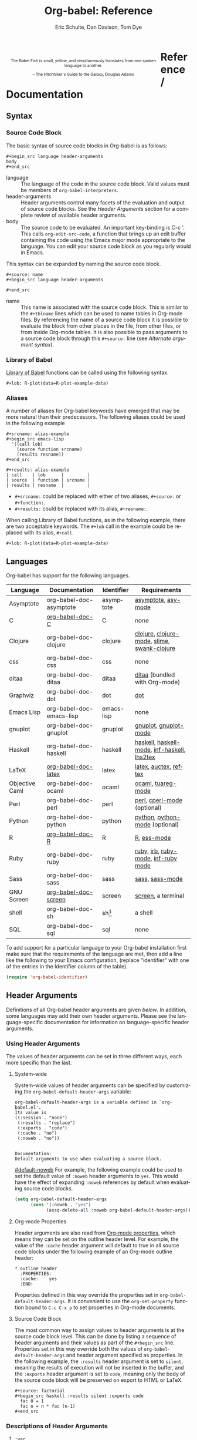 #+OPTIONS:    H:3 num:nil toc:3 \n:nil @:t ::t |:t ^:{} -:t f:t *:t TeX:t LaTeX:t skip:nil d:(HIDE) tags:not-in-toc
#+STARTUP:    align fold nodlcheck hidestars oddeven lognotestate hideblocks
#+SEQ_TODO:   TODO(t) INPROGRESS(i) WAITING(w@) | DONE(d) CANCELED(c@)
#+TAGS:       Write(w) Update(u) Fix(f) Check(c) noexport(n)
#+TITLE:      Org-babel: Reference
#+AUTHOR:     Eric Schulte, Dan Davison, Tom Dye
#+EMAIL:      schulte.eric at gmail dot com, davison at stats dot ox dot ac dot uk, tsd at tsdye dot com
#+LANGUAGE:   en
#+STYLE:      <style type="text/css">#outline-container-reference-and-documentation{ clear:both; }</style>

#+BEGIN_HTML
  <div id="logo2" style="float: left; text-align: center; max-width:
                         400px; font-size: 8pt; margin: 1em;">
    <p>
      <img src="../../images/babel/babelfish.png"  alt="Babel Fish"/>
      <p>
        The Babel Fish is small, yellow, and simultaneously translates
        from one spoken language to another.
      </p> 
      <p> 
        &ndash; The Hitchhiker's Guide to the Galaxy, Douglas Adams
      </p>
    </p>
  </div>
#+END_HTML

* Reference / Documentation
  :PROPERTIES:
  :CUSTOM_ID: reference-and-documentation
  :END:
** Syntax
*** Source Code Block
The basic syntax of source code blocks in Org-babel is as follows:

: #+begin_src language header-arguments
: body
: #+end_src

- language :: The language of the code in the source code block. Valid
     values must be members of =org-babel-interpreters=.
- header-arguments :: Header arguments control many facets of the
     evaluation and output of source code blocks.  See the [[header-arguments][Header
     Arguments]] section for a complete review of available header
     arguments.
- body :: The source code to be evaluated.  An important key-binding
     is C-c '.  This calls =org-edit-src-code=, a function that brings
     up an edit buffer containing the code using the Emacs major mode
     appropriate to the language.  You can edit your source code block
     as you regularly would in Emacs.

This syntax can be expanded by naming the source code block.

: #+source: name
: #+begin_src language header-arguments
:   
: #+end_src

- name :: This name is associated with the source code block.  This is
     similar to the =#+tblname= lines which can be used to name tables
     in Org-mode files.  By referencing the name of a source code
     block it is possible to evaluate the block from other places in
     the file, from other files, or from inside Org-mode tables.  It
     is also possible to pass arguments to a source code block through
     this =#+source:= line (see [[alternate-argument-syntax][Alternate argument syntax]]).

*** Library of Babel
[[file:library-of-babel.org][Library of Babel]] functions can be called using the following syntax.

: #+lob: R-plot(data=R-plot-example-data)

*** Aliases
    A number of aliases for Org-babel keywords have emerged that may
    be more natural than their predecessors.  The following aliases
    could be used in the following example
    #+begin_example
      ,#+srcname: alias-example
      ,#+begin_src emacs-lisp 
        '((call lob)
          (source function srcname)
          (results resname))  
      ,#+end_src
      
      ,#+results: alias-example
      | call    | lob      |         |
      | source  | function | srcname |
      | results | resname  |         |
    #+end_example
      - =#+srcname:= could be replaced with either of two aliases,  =#+source:= or =#+function:=.
      - =#+results:= could be replaced with its alias, =#+resname:=.

    When calling Library of Babel functions, as in the following
    example, there are two acceptable keywords.  The =#+lob= call in
    the example could be replaced with its alias, =#+call=.
    #+begin_example
      ,#+lob: R-plot(data=R-plot-example-data)
    #+end_example

** Languages
   :PROPERTIES:
   :CUSTOM_ID: languages
   :END:
   
   Org-babel has support for the following languages.
   
   | Language       | Documentation            | Identifier | Requirements                                |
   |----------------+--------------------------+------------+---------------------------------------------|
   | Asymptote      | org-babel-doc-asymptote  | asymptote  | [[http://asymptote.sourceforge.net/][asymptote]], [[http://asymptote.sourceforge.net/doc/Editing-modes.html][asy-mode]]                         |
   | C              | [[file:languages/org-babel-doc-C.org][org-babel-doc-C]]          | C          | none                                        |
   | Clojure        | org-babel-doc-clojure    | clojure    | [[http://clojure.org/][clojure]], [[http://www.emacswiki.org/emacs/clojure-mode.el][clojure-mode]], [[http://common-lisp.net/project/slime/][slime]], [[http://clojure.codestuffs.com/][swank-clojure]] |
   | css            | org-babel-doc-css        | css        | none                                        |
   | ditaa          | org-babel-doc-ditaa      | ditaa      | [[http://ditaa.org/ditaa/][ditaa]] (bundled with Org-mode)               |
   | Graphviz       | org-babel-doc-dot        | dot        | [[http://www.graphviz.org/][dot]]                                         |
   | Emacs Lisp     | org-babel-doc-emacs-lisp | emacs-lisp | none                                        |
   | gnuplot        | org-babel-doc-gnuplot    | gnuplot    | [[http://www.gnuplot.info/][gnuplot]], [[http://cars9.uchicago.edu/~ravel/software/gnuplot-mode.html][gnuplot-mode]]                       |
   | Haskell        | org-babel-doc-haskell    | haskell    | [[http://www.haskell.org/][haskell]], [[http://projects.haskell.org/haskellmode-emacs/][haskell-mode]], [[http://www.haskell.org/haskellwiki/Haskell_mode_for_Emacs#inf-haskell.el:_the_best_thing_since_the_breadknife][inf-haskell]], [[http://people.cs.uu.nl/andres/lhs2tex/][lhs2tex]] |
   | LaTeX          | [[file:languages/org-babel-doc-LaTeX.org][org-babel-doc-latex]]      | latex      | [[http://www.latex-project.org/][latex]], [[http://www.gnu.org/software/auctex/][auctex]], [[http://www.gnu.org/software/auctex/reftex.html][reftex]]                       |
   | Objective Caml | org-babel-doc-ocaml      | ocaml      | [[http://caml.inria.fr/][ocaml]], [[http://www-rocq.inria.fr/~acohen/tuareg/][tuareg-mode]]                          |
   | Perl           | org-babel-doc-perl       | perl       | [[http://www.perl.org/][perl]], [[http://www.emacswiki.org/emacs/CPerlMode][cperl-mode]] (optional)                 |
   | Python         | org-babel-doc-python     | python     | [[http://www.python.org/][python]], [[https://launchpad.net/python-mode][python-mode]] (optional)              |
   | R              | [[file:languages/org-babel-doc-R.org][org-babel-doc-R]]          | R          | [[http://www.r-project.org/][R]], [[http://ess.r-project.org/][ess-mode]]                                 |
   | Ruby           | org-babel-doc-ruby       | ruby       | [[http://www.ruby-lang.org/][ruby]], [[http://www.ruby-lang.org/][irb]], [[http://github.com/eschulte/rinari/raw/master/util/ruby-mode.el][ruby-mode]], [[http://github.com/eschulte/rinari/raw/master/util/inf-ruby.el][inf-ruby mode]]         |
   | Sass           | org-babel-doc-sass       | sass       | [[http://sass-lang.com/][sass]], [[http://github.com/nex3/haml/blob/master/extra/sass-mode.el][sass-mode]]                             |
   | GNU Screen     | [[file:languages/org-babel-doc-screen.org][org-babel-doc-screen]]     | screen     | [[http://www.gnu.org/software/screen/][screen]], a terminal                          |
   | shell          | org-babel-doc-sh         | sh[fn:1]   | a shell                                     |
   | SQL            | org-babel-doc-sql        | sql        | none                                        |
   
   To add support for a particular language to your Org-babel
   installation first make sure that the requirements of the language
   are met, then add a line like the following to your Emacs
   configuration, (replace "identifier" with one of the
   entries in the Identifier column of the table).
   #+begin_src emacs-lisp 
     (require 'org-babel-identifier)
   #+end_src

** Header Arguments
    :PROPERTIES:
    :CUSTOM_ID: header-arguments
    :END:

Definitions of all Org-babel header arguments are given [[header-argument-specific-documentation][below]].  In
addition, some languages may add their own header arguments.  Please
see the language-specific documentation for information on
language-specific header arguments.

*** Using Header Arguments

The values of header arguments can be set in three different ways,
each more specific than the last.

**** System-wide
     System-wide values of header arguments can be specified by
  customizing the =org-babel-default-header-args= variable:
  #+begin_example 
    org-babel-default-header-args is a variable defined in `org-babel.el'.
    Its value is 
    ((:session . "none")
     (:results . "replace")
     (:exports . "code")
     (:cache . "no")
     (:noweb . "no"))
    
    
    Documentation:
    Default arguments to use when evaluating a source block.
  #+end_example
  [[#default-noweb]]  
  For example, the following example could be used to set the default value
  of =:noweb= header arguments to =yes=.  This would have the effect of 
  expanding =:noweb= references by default when evaluating source code blocks.
  #+begin_src emacs-lisp :results silent :exports code
    (setq org-babel-default-header-args
          (cons '(:noweb . "yes")
                (assq-delete-all :noweb org-babel-default-header-args)))
  #+end_src

**** Org-mode Properties
     Header arguments are also read from [[http://orgmode.org/manual/Properties-and-Columns.html#Properties-and-Columns][Org-mode properties]], which
  means they can be set on the outline header level.  For example, the
  value of the =:cache= header argument will default to true in all
  source code blocks under the following example of an Org-mode outline header:
  #+begin_example 
    ,* outline header
      :PROPERTIES:
      :cache:    yes
      :END:
  #+end_example
  Properties defined in this way override the properties set in
  =org-babel-default-header-args=.  It is convenient to use the
  =org-set-property= function bound to =C-c C-x p= to set properties
  in Org-mode documents.

**** Source Code Block
     The most common way to assign values to header arguments is at the
  source code block level.  This can be done by listing a sequence of
  header arguments and their values as part of the =#+begin_src=
  line.  Properties set in this way override both the values of
  =org-babel-default-header-args= and header argument specified as
  properties.  In the following example, the
  =:results= header argument is set to =silent=, meaning the results
  of execution will not be inserted in the buffer, and the =:exports=
  header argument is set to =code=, meaning only the body of the
  source code block
  will be preserved on export to HTML or LaTeX.
  #+begin_example 
    ,#+source: factorial
    ,#+begin_src haskell :results silent :exports code
      fac 0 = 1
      fac n = n * fac (n-1)  
    ,#+end_src
  #+end_example

*** Descriptions of Header Arguments
     :PROPERTIES:
     :CUSTOM_ID: header-argument-specific-documentation
     :END:

**** =:var=
     The =:var= header argument is used to pass arguments to
     source code blocks.  The specifics of how arguments are included
     in a source code block are language specific and are
     addressed in the language-specific documentation. However, the
     syntax used to specify arguments is the same across all
     languages.  The values passed to arguments can be or
     - literal values
     - values from org-mode tables
     - the results of other source code blocks

     These values can be indexed in a manner similar to arrays -- see
     [[var-argument-indexing][argument indexing]].

     The following syntax is used to pass arguments to source code
     blocks using the =:var= header argument.

     #+begin_example
       :var name=assign
     #+end_example

     where =assign= can take one of the following forms

     - literal value :: either a string ="string"= or a number =9=.
     - reference :: a table name:
          
          #+begin_example
            ,#+tblname: example-table
            | 1 |
            | 2 |
            | 3 |
            | 4 |
            
            ,#+source: table-length
            ,#+begin_src emacs-lisp :var table=example-table
              (length table)
            ,#+end_src
            
            ,#+results: table-length
            : 4
          #+end_example
          
          a source code block name, as assigned by =#+srcname:=,
          followed by parentheses:
          
          #+begin_example
            ,#+begin_src emacs-lisp :var length=table-length()
              (* 2 length)
            ,#+end_src
            
            ,#+results:
            : 8
          #+end_example
          
          In addition, an argument can be passed to the source code
          block referenced by =:var=.  The argument is passed within
          the parentheses following the source code block name:
          
          #+begin_example 
            ,#+source: double
            ,#+begin_src emacs-lisp :var input=8
              (* 2 input)
            ,#+end_src
            
            ,#+results: double
            : 16
            
            ,#+source: squared
            ,#+begin_src emacs-lisp :var input=double(input=1)
              (* input input)
            ,#+end_src
            
            ,#+results: squared
            : 4
          #+end_example

***** alternate argument syntax
      :PROPERTIES:
      :CUSTOM_ID: alternate-argument-syntax
      :END:
      
      It is also possible to specify arguments in a potentially more
      natural way using the =#+source:= line of a source code block.
      As in the following example arguments can be packed inside of
      parenthesis following the source name.
      #+begin_example 
        ,#+source: double(input=0)
        ,#+begin_src emacs-lisp
          (* 2 input)
        ,#+end_src
      #+end_example
      
***** indexable variable values
      :PROPERTIES:
      :CUSTOM_ID: var-argument-indexing
      :END:
      
      It is possible to assign a portion of a value to a
      variable in a source block.  The following example
      assigns the second and third rows of the table
      =example-table= to the variable =data=:
    
      #+begin_example
        :var data=example-table[1:2]
      #+end_example

      *Note:* ranges are indexed using the =:= operator.
      
      *Note:* indices are 0 based.

      The following example assigns the second column of the
      first row of =example-table= to =data=:
    
      #+begin_example
        :var data=example-table[0,1]
      #+end_example
    
      It is possible to index into the results of source code blocks
      as well as tables.  Any number of dimensions can be indexed.
      Dimensions are separated from one another by commas.  

      For more information on indexing behavior see the documentation
      for the =org-babel-ref-index-list= function -- provided below.
      
      #+begin_example 
        org-babel-ref-index-list is a Lisp function in `org-babel-ref.el'.
        
        (org-babel-ref-index-list INDEX LIS)
        
        Return the subset of LIS indexed by INDEX.  If INDEX is
        separated by ,s then each PORTION is assumed to index into the
        next deepest nesting or dimension.  A valid PORTION can consist
        of either an integer index, or two integers separated by a : in
        which case the entire range is returned.
      #+end_example

      *Note:* In Emacs, the documentation for any function or variable
      can be read using the =describe-function= (M-x describe
      function) and =describe-variable= (M-x describe variable)
      functions, respectively.

**** =:results=
     There are three types of results header argument:
     - *collection* header arguments specify how the results should be collected from
        the source code block;
     - *type* header arguments specify what type of result the source code block
        will return -- which has implications for how they will be
        inserted into the Org-mode buffer; and
     - *handling* header arguments specify how the results of
        evaluating the source code block should be handled.

      *Note:* only one option from each type may be supplied per source code
        block.

***** collection
      The following options are mutually exclusive, and specify how the
      results should be collected from the source code block.

      - value :: This is the default.  The result is the value
                 of the last statement in the source code block.
                 This header argument places Org-babel in functional
                 mode.  Note that in some languages, e.g., python,
                 use of this result type requires that a =return=
                 statement be included in the body of the source code
                 block. E.g., =:results value=.
     - output :: The result is the collection of everything printed
                 to stdout during the execution of the source code
                 block.  This header argument places Org-babel in scripting
                 mode.  E.g., =:results output=.

***** type
      The following options are mutually exclusive and specify what
      type of results the code block will return.  By default, results
      are inserted as either a *table* or *scalar* depending on their
      value.

      - table, vector :: The results should be interpreted as an Org-mode table.
                         If a single value is returned, Org-babel will convert it
                         into a table with one row and one column.  E.g., =:results
                         value table=.
      - scalar, verbatim :: The results should be interpreted
           literally -- meaning they will not be converted into a table.
           The results will be inserted into the Org-mode buffer as
           quoted text.  E.g., =:results value verbatim=.
      - file :: The results will be interpreted as the path to a file,
                and will be inserted into the Org-mode buffer as a file
                link.  E.g., =:results value file=.
      - raw, org :: The results are interpreted as raw Org-mode code and
                    are inserted directly into the buffer.  If the results look
                    like a table they will be aligned as such by Org-mode.
                    E.g., =:results value raw=.
      - html :: Results are assumed to be HTML and will be enclosed in
                a =begin_html= block.  E.g., =:results value html=.
      - latex :: Results assumed to be LaTeX and are enclosed in a
                 =begin_latex= block.  E.g., =:results value latex=.
      - code :: Result are assumed to be parseable code and are
                enclosed in a code block.  E.g., =:results value code=.
      - pp :: The result is converted to pretty-printed code and is
              enclosed in a code block.  This option currently supports
              Emacs Lisp, python, and ruby.  E.g., =:results value pp=.

***** handling
      The following results options indicate what Org-babel should do
      with the results once they are collected.

      - silent :: The results will be echoed in the minibuffer but
                  will not be inserted into the Org-mode buffer.  E.g.,
                  =:results output silent=.
      - replace :: The default value.  The results will be inserted
                   into the Org-mode buffer.  E.g., =:results output
                   replace=.

**** =:exports=

     Specify what should be included in HTML or LaTeX exports of the
     Org-mode file.

     - code :: the default.  The body of code is included
               into the exported file.  E.g., =:exports code=.
     - results :: the result of evaluating the code is included in the
                   exported file. E.g., =:exports results=.
     - both :: both the code and results are included in the exported
                file. E.g., =:exports both=.
     - none :: nothing is included in the exported file.  E.g.,
                =:exports none=.

**** =:tangle=
     :PROPERTIES:
     :CUSTOM_ID: tangle-header-arguments
     :END: 

     Specify whether or not the source code block should be included
     in tangled extraction of source code files.

     - yes :: the source code block is exported to a source code file
              named after the basename (name w/o extension) of the
              Org-mode file.  E.g., =:tangle yes=.
     - no :: the default.  The source code block is not
           exported to a source code file.  E.g., =:tangle no=.
     - other :: Any other string passed to the =:tangle= header argument
                 is interpreted as a file basename to which the block will
                 be exported.  E.g., =:tangle basename=.

**** =:session=

     Start a session for an interpreted language where state is
     preserved.  This applies particularly to the supported languages
     perl, python, R and ruby.

     By default, a session is not started.

     A string passed to the =:session= header argument will give the
     session a name.  This makes it possible to run concurrent
     sessions for each interpreted language.

     Results are handled somewhat differently if a session is invoked.


     |                   | non-session (default)    | =:session=                          |
     |-------------------+--------------------------+-------------------------------------|
     | =:results value=  | value of last expression | value of last expression            |
     | =:results output= | contents of stdout       | concatenation of interpreter output |
     


     *Note:*  With =:results value=, the result in both =:session= and
     non-session is returned to Org-mode as a table (a one- or
     two-dimensional vector of strings or numbers) when appropriate.

***** Non-session
****** =:results value=
       This is the default. Internally, the value is obtained by
       wrapping the code in a function definition in the external
       language, and evaluating that function. Therefore, code should be
       written as if it were the body of such a function. In particular,
       note that python does not automatically return a value from a
       function unless a =return= statement is present, and so a
       'return' statement will usually be required in python.

       This is the only one of the four evaluation contexts in which the
       code is automatically wrapped in a function definition.

****** =:results output=
       The code is passed to the interpreter as an external process, and
       the contents of the standard output stream are returned as
       text. (In certain languages this also contains the error output
       stream; this is an area for future work.)

***** =:session=
****** =:results value=
       The code is passed to the interpreter running as an interactive
       Emacs inferior process. The result returned is the result of the
       last evaluation performed by the interpreter. (This is obtained in
       a language-specific manner: the value of the variable =_= in
       python and ruby, and the value of =.Last.value= in R).

****** =:results output= 
       The code is passed to the interpreter running as an interactive
       Emacs inferior process. The result returned is the concatenation
       of the sequence of (text) output from the interactive
       interpreter. Notice that this is not necessarily the same as what
       would be sent to stdout if the same code were passed to a
       non-interactive interpreter running as an external process. For
       example, compare the following two blocks:

#+begin_src python :results output
       print "hello"
       2
       print "bye"
#+end_src

#+resname:
       : hello
       : bye

       In non-session mode, the '2' is not printed and does not appear.

#+begin_src python :results output :session
       print "hello"
       2
       print "bye"
#+end_src

#+resname:
       : hello
       : 2
       : bye

       But in =:session= mode, the interactive interpreter receives input '2'
       and prints out its value, '2'. (Indeed, the other print statements are
       unnecessary here).

**** =:noweb=

     Controls the expansion of [[noweb-reference-syntax][noweb syntax]] references in a
     source code block.  This header argument can have one of two
     values: =yes= or =no=. 
     - =no= :: the default.  No [[noweb-reference-syntax][noweb syntax]] specific action is taken
          on evaluating source code blocks/  However, noweb references
          will still be expanded during tangling.
     - =yes= :: all [[noweb-reference-syntax][noweb syntax]] references in the body of the source
                code block will be expanded before the block is evaluated.

***** Noweb Prefix Lines

      Noweb insertions are now placed behind the line prefix of the
      =<<reference>>=.
      
      This behavior is illustrated in the following example.  Because
      the =<<example>>= noweb reference appears behind the SQL
      comment syntax, each line of the expanded noweb reference will
      be commented.  

      This source code block:
    
      #+begin_example 
        -- <<example>>
      #+end_example
      
    
      expands to:

      #+begin_example 
        -- this is the
        -- multi-line body of example
      #+end_example
    
      Note that noweb replacement text that does *not* contain any
      newlines will not be affected by this change, so it is still
      possible to use inline noweb references.
    
      Thanks to Sébastien Vauban for this idea.

**** =:cache=

     Controls the use of in-buffer caching of source code block
     results to avoid re-running unchanged source code blocks.  This
     header argument can have one of two values: =yes= or =no=.
     - =no= :: The default.  No caching takes place and the source
          code block will be run every time it is executed.
     - =yes= :: every time the source code block is run a sha1 hash of
          the code and arguments passed to the block will be
          generated.  This hash is packed into the =#+results:= line
          of the results and will be checked on subsequent executions
          of the source code block.  If the source code block has not
          changed since the last time it was evaluated, it will not be
          re-evaluated. 

** Noweb Reference Syntax
   :PROPERTIES:
   :CUSTOM_ID: noweb-reference-syntax
   :END:

   The [[http://www.cs.tufts.edu/~nr/noweb/][Noweb]] Literate Programming system allows named blocks of code to
   be referenced by using the familiar Noweb syntax:
   : <<code-block-name>>

   Noweb references are handled differently during evaluation and
   tangling. 

   When a document is tangled, Noweb references are replaced with the
   named source code block.  

   When a source code block is evaluated, the action depends upon the
   value of the =:noweb= header argument.  If =:noweb yes=, then a
   Noweb reference is expanded before evaluation.  If =:noweb no=,
   the default, then the reference is not expanded before
   evaluation.  

   *Note:* the default value, =:noweb no=, was chosen to ensure that
   Org-babel does not break correct code in a language, such as Ruby,
   where =<<arg>>= is a syntactically valid construct.  If =<<arg>>= is
   not syntactically valid in languages that you use, then please
   consider [[*System%20wide][setting the default value]].
   
   An example that uses the Noweb reference syntax is provided in the
   [[literate programming example]].

** Useful Functions
   Two org-babel functions might prove generally useful.  Both of
   them evaluate one or more source code blocks within a frame of
   reference. 

   - =org-babel-execute-buffer= will evaluate all of the source code
     blocks in the buffer.  You can call it within Emacs in the usual
     way, =M-x org-babel-execute-buffer=.

   - =org-babel-execute-subtree= will evaluate all of the source code
     blocks in the subtree that includes the point.  You can call it
     within Emacs in the usual way, =M-x org-babel-execute-subtree=.


* Footnotes

[fn:1] The former use of the =shell= identifier is now deprecated.
